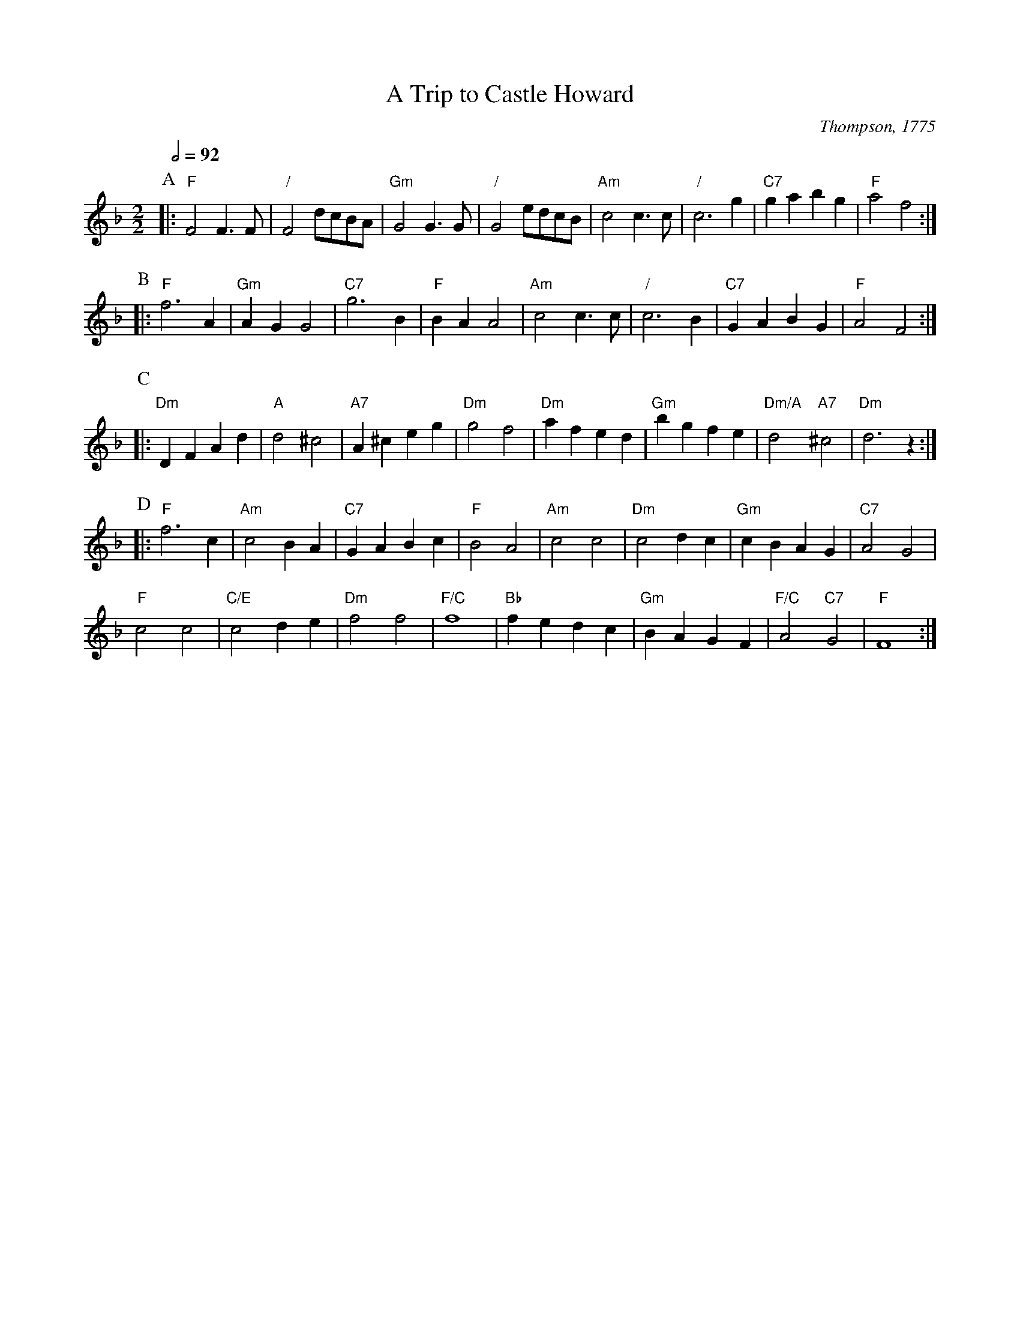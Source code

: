 X:738
T:A Trip to Castle Howard
C:Thompson, 1775
M:2/2
L:1/4
S:Colin Hume's website,  colinhume.com  - chords can also be printed below the stave.
Q:1/2=92
%%MIDI program 56     Trumpet
%%MIDI chordprog 57   Trombone
%%MIDI bassprog 58    Tuba
%%MIDI gchord b2bb
%%MIDI ratio 3 1
K:F
P:A
|: "F"F2 F>F | "/"F2 d/c/B/A/ | "Gm"G2 G>G | "/"G2 e/d/c/B/ | "Am"c2 c>c | "/"c3g | "C7"ga bg | "F"a2 f2 :|
P:B
|: "F"f3A | "Gm"AG G2 | "C7"g3B | "F"BA A2 | "Am"c2 c>c | "/"c3 B | "C7"GA BG | "F"A2 F2 :|
P:C
|: "Dm"DF Ad | "A"d2 ^c2 | "A7"A^c eg | "Dm"g2 f2 | "Dm"af ed | "Gm"bg fe | "Dm/A"d2 "A7"^c2 | "Dm"d3z :|
P:D
|: "F"f3c | "Am"c2 BA | "C7"GA Bc | "F"B2 A2 | "Am"c2 c2 | "Dm"c2 dc | "Gm"cB AG | "C7"A2 G2 |
"F"c2 c2 | "C/E"c2 de | "Dm"f2 f2 | "F/C"f4 | "Bb"fe dc | "Gm"BA GF | "F/C"A2 "C7"G2 | "F"F4 :|
